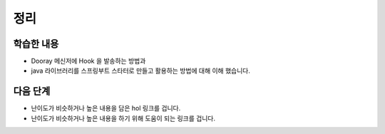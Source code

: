 ###################
정리
###################

학습한 내용
=================

* Dooray 메신저에 Hook 을 발송하는 방법과
* java 라이브러리를 스프링부트 스타터로 만들고 활용하는 방법에 대해 이해 했습니다.


다음 단계
=================

* 난이도가 비슷하거나 높은 내용을 담은 hol 링크를 겁니다.
* 난이도가 비슷하거나 높은 내용을 하기 위해 도움이 되는 링크를 겁니다.
